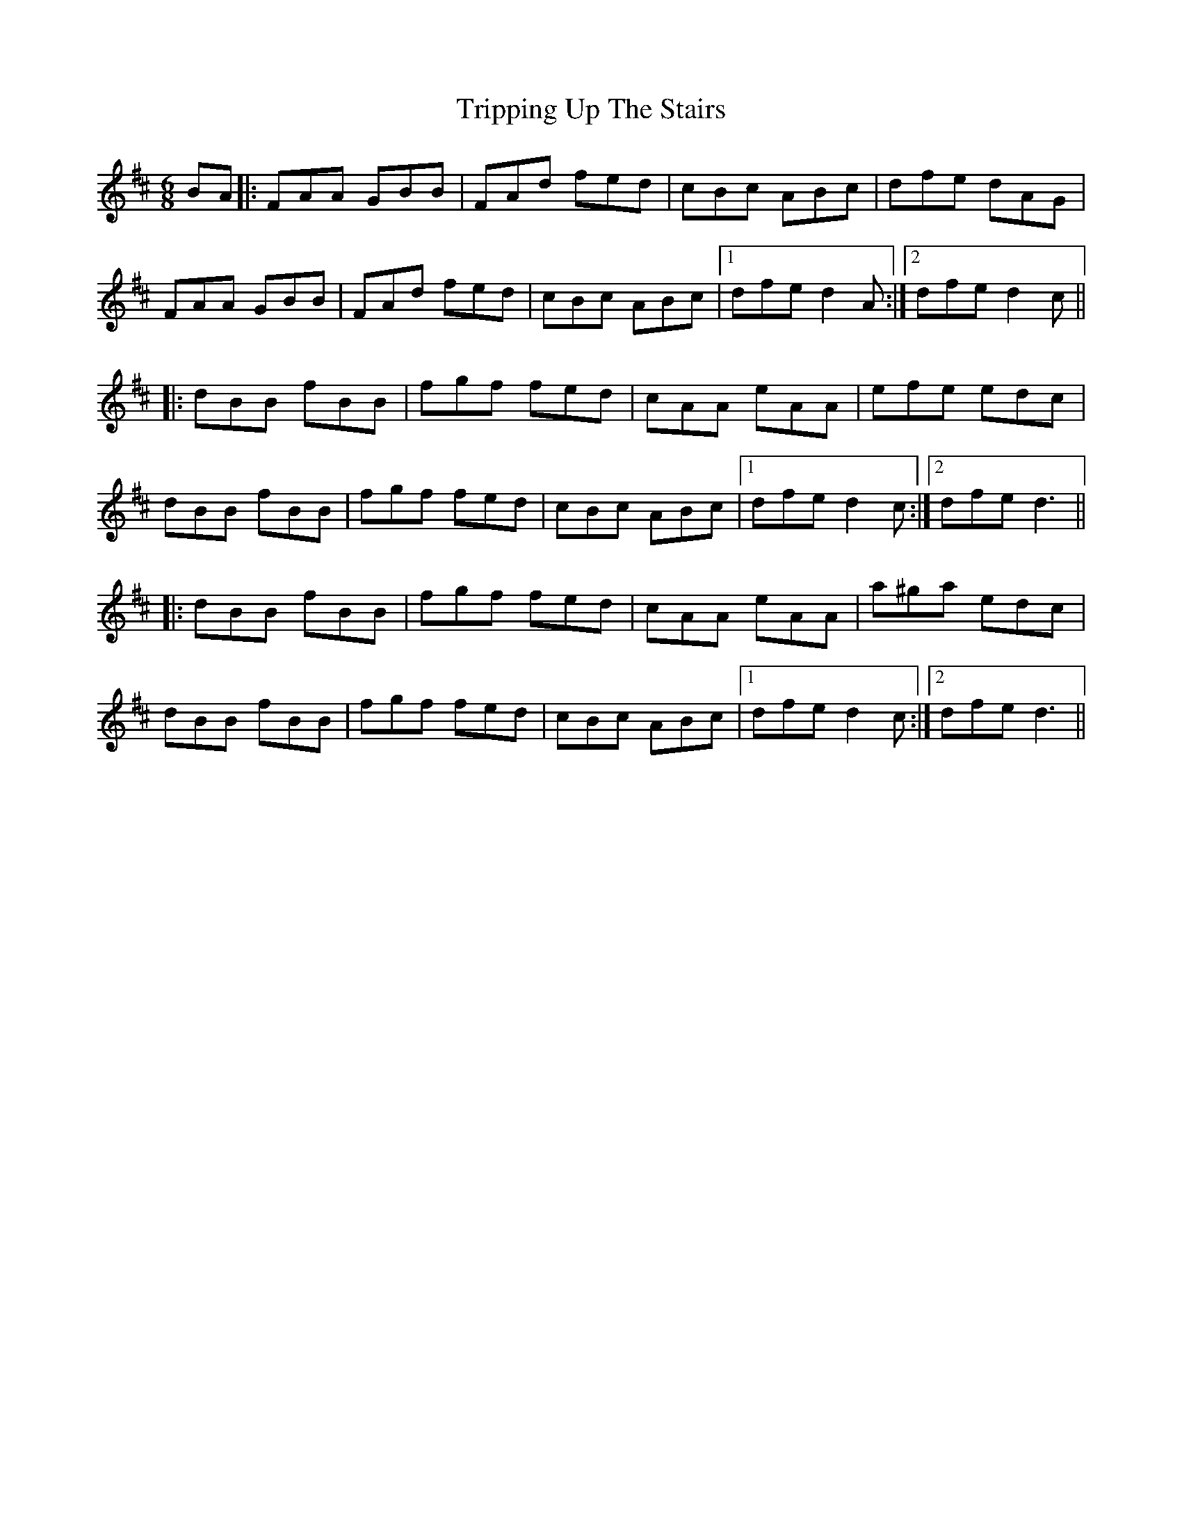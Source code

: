 X: 41185
T: Tripping Up The Stairs
R: jig
M: 6/8
K: Dmajor
BA|:FAA GBB|FAd fed|cBc ABc|dfe dAG|
FAA GBB|FAd fed|cBc ABc|1 dfe d2A:|2 dfe d2c||
|:dBB fBB|fgf fed|cAA eAA|efe edc|
dBB fBB|fgf fed|cBc ABc|1 dfe d2c:|2 dfe d3||
|:dBB fBB|fgf fed|cAA eAA|a^ga edc|
dBB fBB|fgf fed|cBc ABc|1 dfe d2c:|2 dfe d3||

